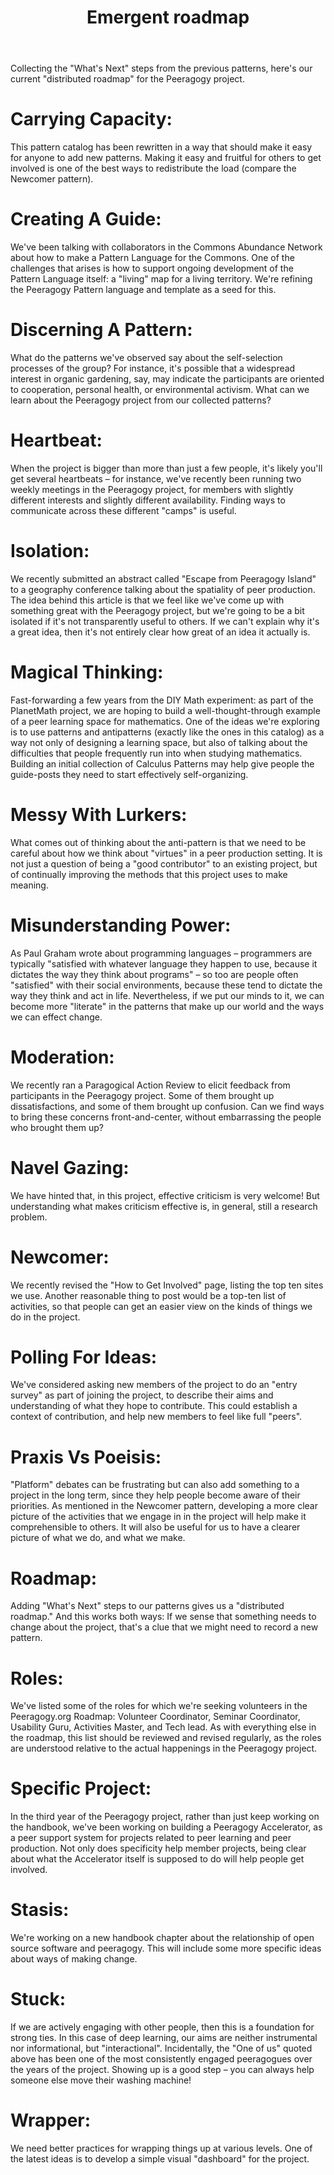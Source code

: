 #+TITLE: Emergent roadmap
#+FIRN_ORDER: 58

  Collecting the "What's Next" steps from the previous patterns, here's
  our current "distributed roadmap" for the Peeragogy project.

* Carrying Capacity:
     :PROPERTIES:
     :CUSTOM_ID: carrying-capacity
     :END:

This pattern catalog has been rewritten in a way that should make it
easy for anyone to add new patterns. Making it easy and fruitful for
others to get involved is one of the best ways to redistribute the load
(compare the Newcomer pattern).

* Creating A Guide:
     :PROPERTIES:
     :CUSTOM_ID: creating-a-guide
     :END:

We've been talking with collaborators in the Commons Abundance Network
about how to make a Pattern Language for the Commons. One of the
challenges that arises is how to support ongoing development of the
Pattern Language itself: a "living" map for a living territory. We're
refining the Peeragogy Pattern language and template as a seed for this.

* Discerning A Pattern:
     :PROPERTIES:
     :CUSTOM_ID: discerning-a-pattern
     :END:

What do the patterns we've observed say about the self-selection
processes of the group? For instance, it's possible that a widespread
interest in organic gardening, say, may indicate the participants are
oriented to cooperation, personal health, or environmental activism.
What can we learn about the Peeragogy project from our collected
patterns?

* Heartbeat:
     :PROPERTIES:
     :CUSTOM_ID: heartbeat
     :END:

When the project is bigger than more than just a few people, it's likely
you'll get several heartbeats -- for instance, we've recently been
running two weekly meetings in the Peeragogy project, for members with
slightly different interests and slightly different availability.
Finding ways to communicate across these different "camps" is useful.

* Isolation:
     :PROPERTIES:
     :CUSTOM_ID: isolation
     :END:

We recently submitted an abstract called "Escape from Peeragogy Island"
to a geography conference talking about the spatiality of peer
production. The idea behind this article is that we feel like we've come
up with something great with the Peeragogy project, but we're going to
be a bit isolated if it's not transparently useful to others. If we
can't explain why it's a great idea, then it's not entirely clear how
great of an idea it actually is.

* Magical Thinking:
     :PROPERTIES:
     :CUSTOM_ID: magical-thinking
     :END:

Fast-forwarding a few years from the DIY Math experiment: as part of the
PlanetMath project, we are hoping to build a well-thought-through
example of a peer learning space for mathematics. One of the ideas we're
exploring is to use patterns and antipatterns (exactly like the ones in
this catalog) as a way not only of designing a learning space, but also
of talking about the difficulties that people frequently run into when
studying mathematics. Building an initial collection of Calculus
Patterns may help give people the guide-posts they need to start
effectively self-organizing.

* Messy With Lurkers:
     :PROPERTIES:
     :CUSTOM_ID: messy-with-lurkers
     :END:

What comes out of thinking about the anti-pattern is that we need to be
careful about how we think about "virtues" in a peer production setting.
It is not just a question of being a "good contributor" to an existing
project, but of continually improving the methods that this project uses
to make meaning.

* Misunderstanding Power:
     :PROPERTIES:
     :CUSTOM_ID: misunderstanding-power
     :END:

As Paul Graham wrote about programming languages -- programmers are
typically "satisfied with whatever language they happen to use, because
it dictates the way they think about programs" -- so too are people
often "satisfied" with their social environments, because these tend to
dictate the way they think and act in life. Nevertheless, if we put our
minds to it, we can become more "literate" in the patterns that make up
our world and the ways we can effect change.

* Moderation:
     :PROPERTIES:
     :CUSTOM_ID: moderation
     :END:

We recently ran a Paragogical Action Review to elicit feedback from
participants in the Peeragogy project. Some of them brought up
dissatisfactions, and some of them brought up confusion. Can we find
ways to bring these concerns front-and-center, without embarrassing the
people who brought them up?

* Navel Gazing:
     :PROPERTIES:
     :CUSTOM_ID: navel-gazing
     :END:

We have hinted that, in this project, effective criticism is very
welcome! But understanding what makes criticism effective is, in
general, still a research problem.

* Newcomer:
     :PROPERTIES:
     :CUSTOM_ID: newcomer
     :END:

We recently revised the "How to Get Involved" page, listing the top ten
sites we use. Another reasonable thing to post would be a top-ten list
of activities, so that people can get an easier view on the kinds of
things we do in the project.

* Polling For Ideas:
     :PROPERTIES:
     :CUSTOM_ID: polling-for-ideas
     :END:

We've considered asking new members of the project to do an "entry
survey" as part of joining the project, to describe their aims and
understanding of what they hope to contribute. This could establish a
context of contribution, and help new members to feel like full "peers".

* Praxis Vs Poeisis:
     :PROPERTIES:
     :CUSTOM_ID: praxis-vs-poeisis
     :END:

"Platform" debates can be frustrating but can also add something to a
project in the long term, since they help people become aware of their
priorities. As mentioned in the Newcomer pattern, developing a more
clear picture of the activities that we engage in in the project will
help make it comprehensible to others. It will also be useful for us to
have a clearer picture of what we do, and what we make.

* Roadmap:
     :PROPERTIES:
     :CUSTOM_ID: roadmap
     :END:

Adding "What's Next" steps to our patterns gives us a "distributed
roadmap." And this works both ways: If we sense that something needs to
change about the project, that's a clue that we might need to record a
new pattern.

* Roles:
     :PROPERTIES:
     :CUSTOM_ID: roles
     :END:

We've listed some of the roles for which we're seeking volunteers in the
Peeragogy.org Roadmap: Volunteer Coordinator, Seminar Coordinator,
Usability Guru, Activities Master, and Tech lead. As with everything
else in the roadmap, this list should be reviewed and revised regularly,
as the roles are understood relative to the actual happenings in the
Peeragogy project.

* Specific Project:
     :PROPERTIES:
     :CUSTOM_ID: specific-project
     :END:

In the third year of the Peeragogy project, rather than just keep
working on the handbook, we've been working on building a Peeragogy
Accelerator, as a peer support system for projects related to peer
learning and peer production. Not only does specificity help member
projects, being clear about what the Accelerator itself is supposed to
do will help people get involved.

* Stasis:
     :PROPERTIES:
     :CUSTOM_ID: stasis
     :END:

We're working on a new handbook chapter about the relationship of open
source software and peeragogy. This will include some more specific
ideas about ways of making change.

* Stuck:
     :PROPERTIES:
     :CUSTOM_ID: stuck
     :END:

If we are actively engaging with other people, then this is a foundation
for strong ties. In this case of deep learning, our aims are neither
instrumental nor informational, but "interactional". Incidentally, the
"One of us" quoted above has been one of the most consistently engaged
peeragogues over the years of the project. Showing up is a good step --
you can always help someone else move their washing machine!

* Wrapper:
     :PROPERTIES:
     :CUSTOM_ID: wrapper
     :END:

We need better practices for wrapping things up at various levels. One
of the latest ideas is to develop a simple visual "dashboard" for the
project.
